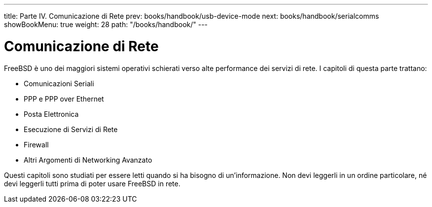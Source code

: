 ---
title: Parte IV. Comunicazione di Rete
prev: books/handbook/usb-device-mode
next: books/handbook/serialcomms
showBookMenu: true
weight: 28
path: "/books/handbook/"
---

[[network-communication]]
= Comunicazione di Rete

FreeBSD è uno dei maggiori sistemi operativi schierati verso alte performance dei servizi di rete.  I capitoli di questa parte trattano:

* Comunicazioni Seriali
* PPP e PPP over Ethernet
* Posta Elettronica
* Esecuzione di Servizi di Rete
* Firewall
* Altri Argomenti di Networking Avanzato

Questi capitoli sono studiati per essere letti quando si ha bisogno di un'informazione.  Non devi leggerli in un ordine particolare, né devi leggerli tutti prima di poter usare FreeBSD in rete.
